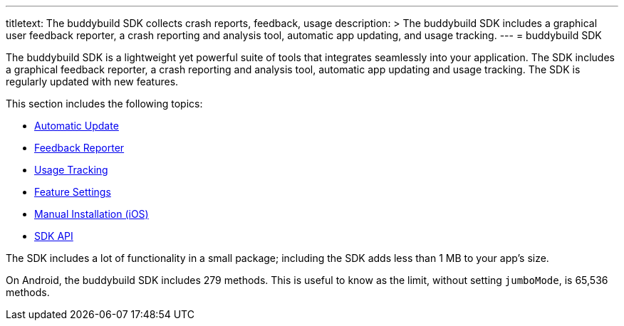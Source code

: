 ---
titletext: The buddybuild SDK collects crash reports, feedback, usage
description: >
  The buddybuild SDK includes a graphical user feedback reporter, a crash
  reporting and analysis tool, automatic app updating, and usage tracking.
---
= buddybuild SDK

The buddybuild SDK is a lightweight yet powerful suite of tools that
integrates seamlessly into your application. The SDK includes a
graphical feedback reporter, a crash reporting and analysis tool,
automatic app updating and usage tracking. The SDK is regularly updated
with new features.

This section includes the following topics:

- link:automatic_update.adoc[Automatic Update]
- link:feedback_reporter.adoc[Feedback Reporter]
- link:usage_tracking.adoc[Usage Tracking]
- link:feature_settings.adoc[Feature Settings]
- link:integration.adoc[Manual Installation (iOS)]
- link:api.adoc[SDK API]

The SDK includes a lot of functionality in a small package; including
the SDK adds less than 1 MB to your app's size.

On Android, the buddybuild SDK includes 279 methods. This is useful to
know as the limit, without setting `jumboMode`, is 65,536 methods.
